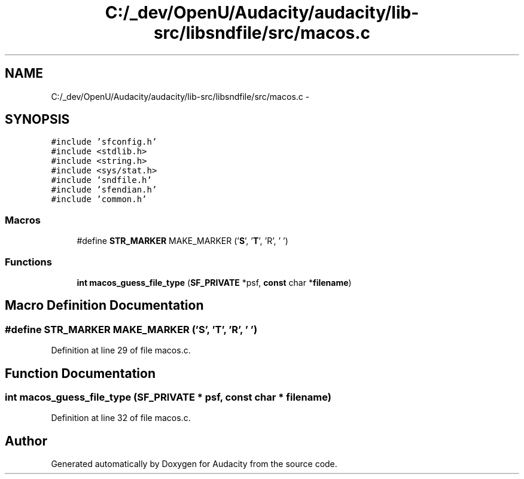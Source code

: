 .TH "C:/_dev/OpenU/Audacity/audacity/lib-src/libsndfile/src/macos.c" 3 "Thu Apr 28 2016" "Audacity" \" -*- nroff -*-
.ad l
.nh
.SH NAME
C:/_dev/OpenU/Audacity/audacity/lib-src/libsndfile/src/macos.c \- 
.SH SYNOPSIS
.br
.PP
\fC#include 'sfconfig\&.h'\fP
.br
\fC#include <stdlib\&.h>\fP
.br
\fC#include <string\&.h>\fP
.br
\fC#include <sys/stat\&.h>\fP
.br
\fC#include 'sndfile\&.h'\fP
.br
\fC#include 'sfendian\&.h'\fP
.br
\fC#include 'common\&.h'\fP
.br

.SS "Macros"

.in +1c
.ti -1c
.RI "#define \fBSTR_MARKER\fP   MAKE_MARKER ('\fBS\fP', '\fBT\fP', 'R', ' ')"
.br
.in -1c
.SS "Functions"

.in +1c
.ti -1c
.RI "\fBint\fP \fBmacos_guess_file_type\fP (\fBSF_PRIVATE\fP *psf, \fBconst\fP char *\fBfilename\fP)"
.br
.in -1c
.SH "Macro Definition Documentation"
.PP 
.SS "#define STR_MARKER   MAKE_MARKER ('\fBS\fP', '\fBT\fP', 'R', ' ')"

.PP
Definition at line 29 of file macos\&.c\&.
.SH "Function Documentation"
.PP 
.SS "\fBint\fP macos_guess_file_type (\fBSF_PRIVATE\fP * psf, \fBconst\fP char * filename)"

.PP
Definition at line 32 of file macos\&.c\&.
.SH "Author"
.PP 
Generated automatically by Doxygen for Audacity from the source code\&.

